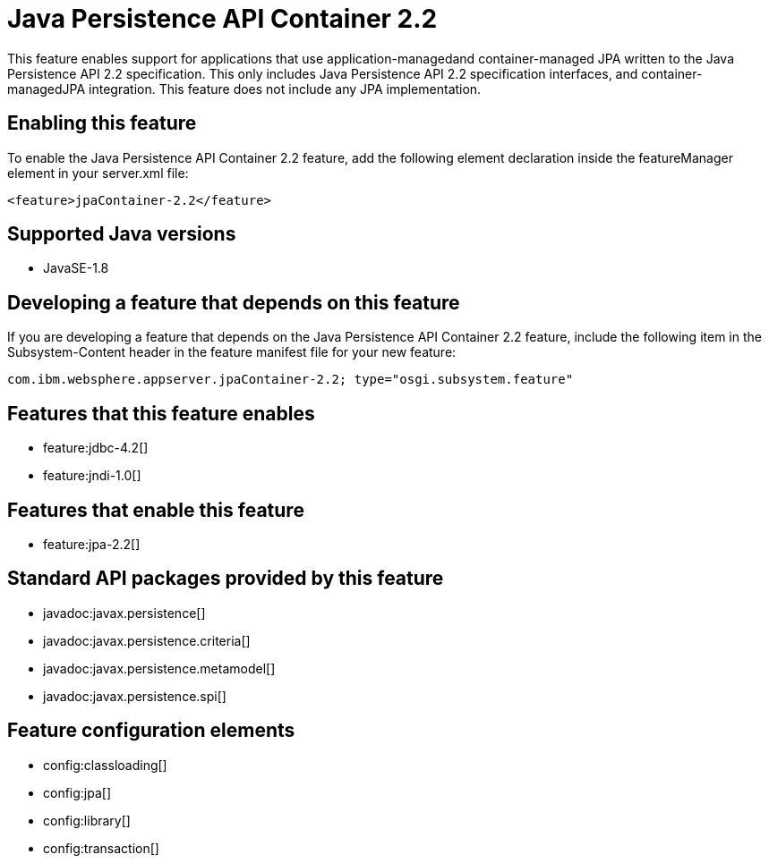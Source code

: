 = Java Persistence API Container 2.2
:stylesheet: ../feature.css
:linkcss: 
:page-layout: feature
:nofooter: 

This feature enables support for applications that use application-managedand container-managed JPA written to the Java Persistence API 2.2 specification.  This only includes Java Persistence API 2.2 specification interfaces, and container-managedJPA integration.  This feature does not include any JPA implementation.

== Enabling this feature
To enable the Java Persistence API Container 2.2 feature, add the following element declaration inside the featureManager element in your server.xml file:


----
<feature>jpaContainer-2.2</feature>
----

== Supported Java versions

* JavaSE-1.8

== Developing a feature that depends on this feature
If you are developing a feature that depends on the Java Persistence API Container 2.2 feature, include the following item in the Subsystem-Content header in the feature manifest file for your new feature:


[source,]
----
com.ibm.websphere.appserver.jpaContainer-2.2; type="osgi.subsystem.feature"
----

== Features that this feature enables
* feature:jdbc-4.2[]
* feature:jndi-1.0[]

== Features that enable this feature
* feature:jpa-2.2[]

== Standard API packages provided by this feature
* javadoc:javax.persistence[]
* javadoc:javax.persistence.criteria[]
* javadoc:javax.persistence.metamodel[]
* javadoc:javax.persistence.spi[]

== Feature configuration elements
* config:classloading[]
* config:jpa[]
* config:library[]
* config:transaction[]
